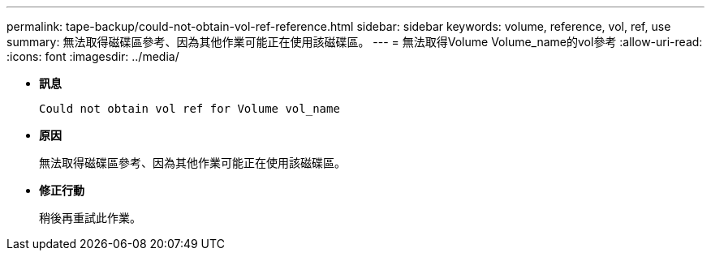 ---
permalink: tape-backup/could-not-obtain-vol-ref-reference.html 
sidebar: sidebar 
keywords: volume, reference, vol, ref, use 
summary: 無法取得磁碟區參考、因為其他作業可能正在使用該磁碟區。 
---
= 無法取得Volume Volume_name的vol參考
:allow-uri-read: 
:icons: font
:imagesdir: ../media/


[role="lead"]
* *訊息*
+
`Could not obtain vol ref for Volume vol_name`

* *原因*
+
無法取得磁碟區參考、因為其他作業可能正在使用該磁碟區。

* *修正行動*
+
稍後再重試此作業。


